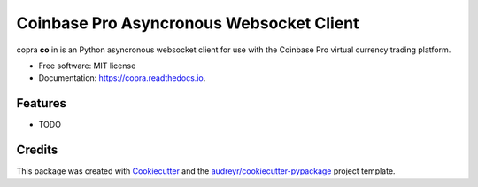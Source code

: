 =========================================
Coinbase Pro Asyncronous Websocket Client
=========================================


.. image:: https://img.shields.io/pypi/v/copra.svg
        :target: https://pypi.python.org/pypi/copra

.. image:: https://img.shields.io/travis/tpodlaski/copra.svg
        :target: https://travis-ci.org/tpodlaski/copra

.. image:: https://readthedocs.org/projects/copra/badge/?version=latest
        :target: https://copra.readthedocs.io/en/latest/?badge=latest
        :alt: Documentation Status




copra **co** in  is an Python asyncronous websocket client for use with the Coinbase Pro virtual currency trading platform.


* Free software: MIT license
* Documentation: https://copra.readthedocs.io.


Features
--------

* TODO

Credits
-------

This package was created with Cookiecutter_ and the `audreyr/cookiecutter-pypackage`_ project template.

.. _Cookiecutter: https://github.com/audreyr/cookiecutter
.. _`audreyr/cookiecutter-pypackage`: https://github.com/audreyr/cookiecutter-pypackage
